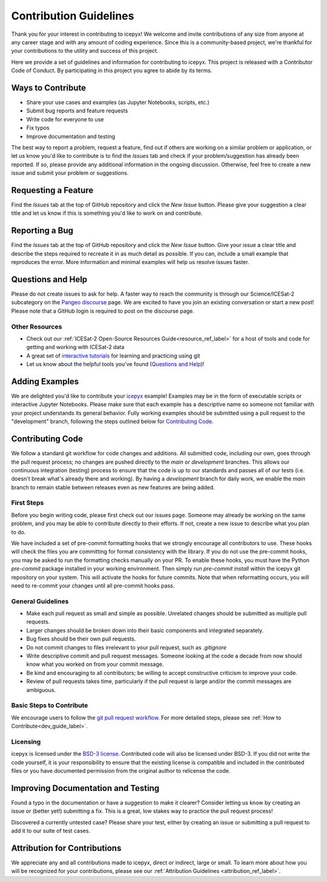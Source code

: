Contribution Guidelines
=======================

Thank you for your interest in contributing to icepyx! We welcome and invite contributions of any size from anyone at any career stage and with any amount of coding experience. Since this is a community-based project, we're thankful for your contributions to the utility and success of this project.

Here we provide a set of guidelines and information for contributing to icepyx. This project is released with a Contributor Code of Conduct. By participating in this project you agree to abide by its terms. |Contributor Covenant|

.. |Contributor Covenant| image:: https://img.shields.io/badge/Contributor%20Covenant-v2.0%20adopted-ff69b4.svg
   :target: ../../../code_of_conduct.md


Ways to Contribute
------------------

- Share your use cases and examples (as Jupyter Notebooks, scripts, etc.)
- Submit bug reports and feature requests
- Write code for everyone to use
- Fix typos
- Improve documentation and testing

The best way to report a problem, request a feature, find out if others are working on a similar problem or application, or let us know you'd like to contribute is to find the *Issues* tab and check if your problem/suggestion has already been reported. If so, please provide any additional information in the ongoing discussion. Otherwise, feel free to create a new issue and submit your problem or suggestions.


Requesting a Feature
--------------------
Find the *Issues* tab at the top of GitHub repository and click the *New Issue* button. Please give your suggestion a clear title and let us know if this is something you'd like to work on and contribute.


Reporting a Bug
---------------
Find the *Issues* tab at the top of GitHub repository and click the *New Issue* button. Give your issue a clear title and describe the steps required to recreate it in as much detail as possible. If you can, include a small example that reproduces the error. More information and minimal examples will help us resolve issues faster.


Questions and Help
------------------

Please do not create issues to ask for help. A faster way to reach the community is through our Science/ICESat-2 subcategory on the `Pangeo discourse <https://discourse.pangeo.io/c/science/icesat-2/16>`_ page. We are excited to have you join an existing conversation or start a new post! Please note that a GitHub login is required to post on the discourse page.

Other Resources
^^^^^^^^^^^^^^^
- Check out our :ref:`ICESat-2 Open-Source Resources Guide<resource_ref_label>` for a host of tools and code for getting and working with ICESat-2 data
- A great set of `interactive tutorials <https://learngitbranching.js.org>`_ for learning and practicing using git
- Let us know about the helpful tools you've found (`Questions and Help`_)!


Adding Examples
---------------
We are delighted you'd like to contribute your `icepyx <https://github.com/icesat2py/icepyx>`_ example! Examples may be in the form of executable scripts or interactive Jupyter Notebooks. Please make sure that each example has a descriptive name so someone not familiar with your project understands its general behavior. Fully working examples should be submitted using a pull request to the "development" branch, following the steps outlined below for `Contributing Code`_.


Contributing Code
-----------------
We follow a standard git workflow for code changes and additions.
All submitted code, including our own, goes through the pull request process;
no changes are pushed directly to the *main* or *development* branches.
This allows our continuous integration (testing) process to ensure that the code is up to our standards and passes all of our tests (i.e. doesn't break what's already there and working).
By having a *development* branch for daily work, we enable the *main* branch to remain stable between releases even as new features are being added.

First Steps
^^^^^^^^^^^
Before you begin writing code, please first check out our issues page.
Someone may already be working on the same problem, and you may be able to contribute directly to their efforts.
If not, create a new issue to describe what you plan to do.

We have included a set of pre-commit formatting hooks that we strongly encourage all contributors to use.
These hooks will check the files you are committing for format consistency with the library.
If you do not use the pre-commit hooks, you may be asked to run the formatting checks manually on your PR.
To enable these hooks, you must have the Python `pre-commit` package installed in your working environment.
Then simply run `pre-commit install` within the icepyx git repository on your system.
This will activate the hooks for future commits.
Note that when reformatting occurs, you will need to re-commit your changes until all pre-commit hooks pass.

General Guidelines
^^^^^^^^^^^^^^^^^^

- Make each pull request as small and simple as possible. Unrelated changes should be submitted as multiple pull requests.
- Larger changes should be broken down into their basic components and integrated separately.
- Bug fixes should be their own pull requests.
- Do not commit changes to files irrelevant to your pull request, such as `.gitignore`
- Write descriptive commit and pull request messages. Someone looking at the code a decade from now should know what you worked on from your commit message.
- Be kind and encouraging to all contributors; be willing to accept constructive criticism to improve your code.
- Review of pull requests takes time, particularly if the pull request is large and/or the commit messages are ambiguous.

Basic Steps to Contribute
^^^^^^^^^^^^^^^^^^^^^^^^^
We encourage users to follow the `git pull request workflow <https://www.asmeurer.com/git-workflow/>`_.
For more detailed steps, please see :ref:`How to Contribute<dev_guide_label>`.

Licensing
^^^^^^^^^
icepyx is licensed under the `BSD-3 license <https://opensource.org/licenses/BSD-3-Clause>`_. Contributed code will also be licensed under BSD-3. If you did not write the code yourself, it is your responsibility to ensure that the existing license is compatible and included in the contributed files or you have documented permission from the original author to relicense the code.


Improving Documentation and Testing
-----------------------------------
Found a typo in the documentation or have a suggestion to make it clearer? Consider letting us know by creating an issue or (better yet!) submitting a fix. This is a great, low stakes way to practice the pull request process!

Discovered a currently untested case? Please share your test, either by creating an issue or submitting a pull request to add it to our suite of test cases.


Attribution for Contributions
-----------------------------
We appreciate any and all contributions made to icepyx, direct or indirect, large or small. To learn more about how you will be recognized for your contributions, please see our :ref:`Attribution Guidelines <attribution_ref_label>`.
